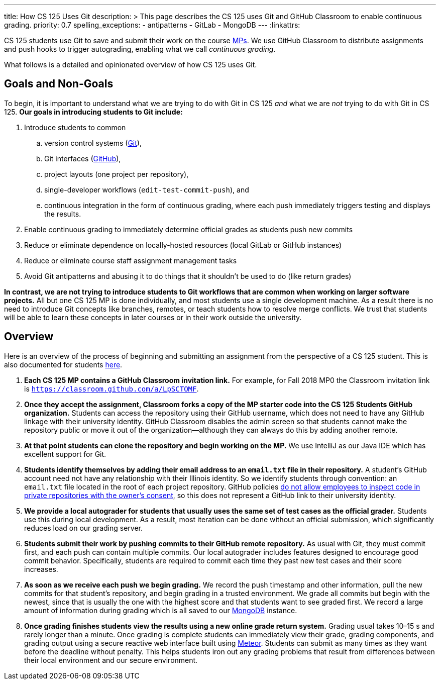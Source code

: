 ---
title: How CS 125 Uses Git
description: >
  This page describes the CS 125 uses Git and GitHub Classroom to enable
  continuous grading.
priority: 0.7
spelling_exceptions:
  - antipatterns
  - GitLab
  - MongoDB
---
:linkattrs:

[.lead]
//
CS 125 students use Git to save and submit their work on the course
//
link:/MP/[MPs].
//
We use GitHub Classroom to distribute assignments and push hooks to trigger
autograding, enabling what we call _continuous grading_.

What follows is a detailed and opinionated overview of how CS 125 uses Git.

[[goals]]
== Goals and Non-Goals

To begin, it is important to understand what we are trying to do with Git in CS
125 _and_ what we are _not_ trying to do with Git in CS 125.
//
*Our goals in introducing students to Git include:*

. Introduce students to common
.. version control systems (https://git-scm.com/[Git]),
.. Git interfaces (https://github.com/[GitHub]),
.. project layouts (one project per repository),
.. single-developer workflows (`edit-test-commit-push`), and
.. continuous integration in the form of continuous grading, where each push
immediately triggers testing and displays the results.
. Enable continuous grading to immediately determine official grades as students
push new commits
. Reduce or eliminate dependence on locally-hosted resources (local GitLab or GitHub
instances)
. Reduce or eliminate course staff assignment management tasks
. Avoid Git antipatterns and abusing it to do things that it shouldn’t be used to
do (like return grades)

*In contrast, we are not trying to introduce students to Git workflows that are
common when working on larger software projects.*
//
All but one CS 125 MP is done individually, and most students use a single
development machine.
//
As a result there is no need to introduce Git concepts like branches, remotes, or
teach students how to resolve merge conflicts.
//
We trust that students will be able to learn these concepts in later courses or
in their work outside the university.

[[overview]]
== Overview

Here is an overview of the process of beginning and submitting an assignment
from the perspective of a CS 125 student.
//
This is also documented for students
//
https://cs125.cs.illinois.edu/MP/setup/git/#workflow[here].

. **Each CS 125 MP contains a GitHub Classroom invitation link.**
//
For example, for Fall 2018 MP0 the Classroom invitation link is
//
https://classroom.github.com/a/LpSCTOMF[`https://classroom.github.com/a/LpSCTOMF`].
//
. **Once they accept the assignment, Classroom forks a copy of the MP starter
code into the CS 125 Students GitHub organization.**
//
Students can access the repository using their GitHub username, which does not
need to have any GitHub linkage with their university identity.
//
GitHub Classroom disables the admin screen so that students cannot make the
repository public or move it out of the organization&mdash;although they can
always do this by adding another remote.
//
. **At that point students can clone the repository and begin working on the
MP.**
//
We use IntelliJ as our Java IDE which has excellent support for Git.
//
. **Students identify themselves by adding their email address to an `email.txt`
file in their repository.**
//
A student’s GitHub account need not have any relationship with their Illinois
identity.
//
So we identify students through convention: an `email.txt` file located in the
root of each project repository.
//
GitHub policies
//
https://help.github.com/articles/github-security/#employee-access[do not allow
employees to inspect code in private repositories with the owner's consent],
//
so this does not represent a GitHub link to their university identity.
//
. **We provide a local autograder for students that usually uses the same set of
test cases as the official grader.**
//
Students use this during local development.
//
As a result, most iteration can be done without an official submission, which
significantly reduces load on our grading server.
//
. **Students submit their work by pushing commits to their GitHub remote
repository.**
//
As usual with Git, they must commit first, and each push can contain multiple
commits.
//
Our local autograder includes features designed to encourage good commit
behavior.
//
Specifically, students are required to commit each time they past new test cases
and their score increases.
//
. **As soon as we receive each push we begin grading.**
//
We record the push timestamp and other information, pull the new commits for
that student’s repository, and begin grading in a trusted environment.
//
We grade all commits but begin with the newest, since that is usually the one
with the highest score and that students want to see graded first.
//
We record a large amount of information during grading which is all saved to our
//
https://www.mongodb.com/[MongoDB]
//
instance.
//
. **Once grading finishes students view the results using a new online grade
return system.**
//
Grading usual takes 10–15 s and rarely longer than a minute.
//
Once grading is complete students can immediately view their grade, grading
components, and grading output using a secure reactive web interface built using
//
https://www.meteor.com/[Meteor].
//
Students can submit as many times as they want before the deadline without
penalty.
//
This helps students iron out any grading problems that result from differences
between their local environment and our secure environment.

// vim: ts=2:sw=2:et:ft=asciidoc
